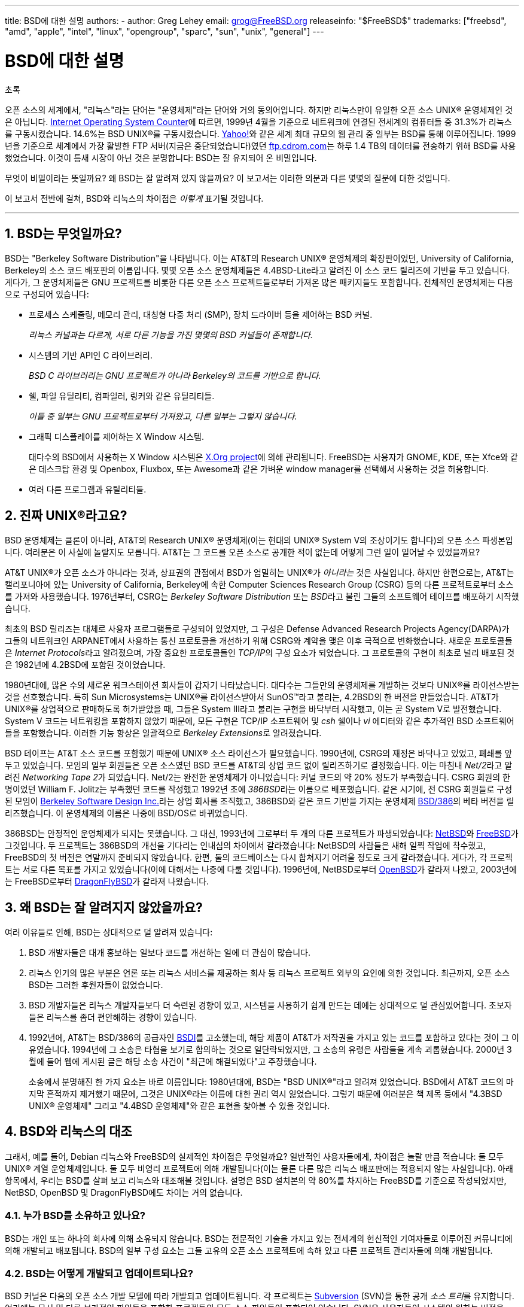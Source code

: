 ---
title: BSD에 대한 설명
authors:
  - author: Greg Lehey
    email: grog@FreeBSD.org
releaseinfo: "$FreeBSD$" 
trademarks: ["freebsd", "amd", "apple", "intel", "linux", "opengroup", "sparc", "sun", "unix", "general"]
---

= BSD에 대한 설명
:doctype: article
:toc: macro
:toclevels: 1
:icons: font
:sectnums:
:sectnumlevels: 6
:source-highlighter: rouge
:experimental:
:toc-title: 차례
:table-caption: 표
:figure-caption: 그림
:example-caption: 예시 

[.abstract-title]
초록

오픈 소스의 세계에서, "리눅스"라는 단어는 "운영체제"라는 단어와 거의 동의어입니다. 하지만 리눅스만이 유일한 오픈 소스 UNIX(R) 운영체제인 것은 아닙니다. http://www.leb.net/hzo/ioscount/data/r.9904.txt[Internet Operating System Counter]에 따르면, 1999년 4월을 기준으로 네트워크에 연결된 전세계의 컴퓨터들 중 31.3%가 리눅스를 구동시켰습니다. 14.6%는 BSD UNIX(R)를 구동시켰습니다. http://www.yahoo.com/[Yahoo!]와 같은 세계 최대 규모의 웹 관리 중 일부는 BSD를 통해 이루어집니다. 1999년을 기준으로 세계에서 가장 활발한 FTP 서버(지금은 중단되었습니다)였던 link:ftp://ftp.cdrom.com/[ftp.cdrom.com]는 하루 1.4 TB의 데이터를 전송하기 위해 BSD를 사용했었습니다. 이것이 틈새 시장이 아닌 것은 분명합니다: BSD는 잘 유지되어 온 비밀입니다.

무엇이 비밀이라는 뜻일까요? 왜 BSD는 잘 알려져 있지 않을까요? 이 보고서는 이러한 의문과 다른 몇몇의 질문에 대한 것입니다.

이 보고서 전반에 걸쳐, BSD와 리눅스의 차이점은 _이렇게_ 표기될 것입니다.

'''

toc::[]

[[what-is-bsd]]
== BSD는 무엇일까요?

BSD는 "Berkeley Software Distribution"을 나타냅니다. 이는 AT&T의 Research UNIX(R) 운영체제의 확장판이었던, University of California, Berkeley의 소스 코드 배포판의 이름입니다. 몇몇 오픈 소스 운영체제들은 4.4BSD-Lite라고 알려진 이 소스 코드 릴리즈에 기반을 두고 있습니다. 게다가, 그 운영체제들은 GNU 프로젝트를 비롯한 다른 오픈 소스 프로젝트들로부터 가져온 많은 패키지들도 포함합니다. 전체적인 운영체제는 다음으로 구성되어 있습니다:

* 프로세스 스케줄링, 메모리 관리, 대칭형 다중 처리 (SMP), 장치 드라이버 등을 제어하는 BSD 커널.
+ 
__리눅스 커널과는 다르게, 서로 다른 기능을 가진 몇몇의 BSD 커널들이 존재합니다.__
* 시스템의 기반 API인 C 라이브러리.
+ 
__BSD C 라이브러리는 GNU 프로젝트가 아니라 Berkeley의 코드를 기반으로 합니다.__
* 쉘, 파일 유틸리티, 컴파일러, 링커와 같은 유틸리티들.
+ 
__이들 중 일부는 GNU 프로젝트로부터 가져왔고, 다른 일부는 그렇지 않습니다.__
* 그래픽 디스플레이를 제어하는 X Window 시스템.
+ 
대다수의 BSD에서 사용하는 X Window 시스템은 http://www.X.org/[X.Org project]에 의해 관리됩니다. FreeBSD는 사용자가 GNOME, KDE, 또는 Xfce와 같은 데스크탑 환경 및 Openbox, Fluxbox, 또는 Awesome과 같은 가벼운 window manager를 선택해서 사용하는 것을 허용합니다.
* 여러 다른 프로그램과 유틸리티들.

[[what-a-real-unix]]
== 진짜 UNIX(R)라고요?

BSD 운영체제는 클론이 아니라, AT&T의 Research UNIX(R) 운영체제(이는 현대의 UNIX(R) System V의 조상이기도 합니다)의 오픈 소스 파생본입니다. 여러분은 이 사실에 놀랄지도 모릅니다. AT&T는 그 코드를 오픈 소스로 공개한 적이 없는데 어떻게 그런 일이 일어날 수 있었을까요?

AT&T UNIX(R)가 오픈 소스가 아니라는 것과, 상표권의 관점에서 BSD가 엄밀히는 UNIX(R)가 _아니라는_ 것은 사실입니다. 하지만 한편으로는, AT&T는 캘리포니아에 있는 University of California, Berkeley에 속한 Computer Sciences Research Group (CSRG) 등의 다른 프로젝트로부터 소스를 가져와 사용했습니다. 1976년부터, CSRG는 _Berkeley Software Distribution_ 또는 __BSD__라고 불린 그들의 소프트웨어 테이프를 배포하기 시작했습니다.

최초의 BSD 릴리즈는 대체로 사용자 프로그램들로 구성되어 있었지만, 그 구성은 Defense Advanced Research Projects Agency(DARPA)가 그들의 네트워크인 ARPANET에서 사용하는 통신 프로토콜을 개선하기 위해 CSRG와 계약을 맺은 이후 극적으로 변화했습니다. 새로운 프로토콜들은 __Internet Protocols__라고 알려졌으며, 가장 중요한 프로토콜들인 __TCP/IP__의 구성 요소가 되었습니다. 그 프로토콜의 구현이 최초로 널리 배포된 것은 1982년에 4.2BSD에 포함된 것이었습니다.

1980년대에, 많은 수의 새로운 워크스테이션 회사들이 갑자기 나타났습니다. 대다수는 그들만의 운영체제를 개발하는 것보다 UNIX(R)를 라이선스받는 것을 선호했습니다. 특히 Sun Microsystems는 UNIX(R)를 라이선스받아서 SunOS(TM)라고 불리는, 4.2BSD의 한 버전을 만들었습니다. AT&T가 UNIX(R)를 상업적으로 판매하도록 허가받았을 때, 그들은 System III라고 불리는 구현을 바닥부터 시작했고, 이는 곧 System V로 발전했습니다. System V 코드는 네트워킹을 포함하지 않았기 때문에, 모든 구현은 TCP/IP 소프트웨어 및 _csh_ 쉘이나 _vi_ 에디터와 같은 추가적인 BSD 소프트웨어들을 포함했습니다. 이러한 기능 향상은 일괄적으로 __Berkeley Extensions__로 알려졌습니다.

BSD 테이프는 AT&T 소스 코드를 포함했기 때문에 UNIX(R) 소스 라이선스가 필요했습니다. 1990년에, CSRG의 재정은 바닥나고 있었고, 폐쇄를 앞두고 있었습니다. 모임의 일부 회원들은 오픈 소스였던 BSD 코드를 AT&T의 상업 코드 없이 릴리즈하기로 결정했습니다. 이는 마침내 __Net/2__라고 알려진 __Networking Tape 2__가 되었습니다. Net/2는 완전한 운영체제가 아니었습니다: 커널 코드의 약 20% 정도가 부족했습니다. CSRG 회원의 한 명이었던 William F. Jolitz는 부족했던 코드를 작성했고 1992년 초에 __386BSD__라는 이름으로 배포했습니다. 같은 시기에, 전 CSRG 회원들로 구성된 모임이 http://www.bsdi.com/[Berkeley Software Design Inc.]라는 상업 회사를 조직했고, 386BSD와 같은 코드 기반을 가지는 운영체제 http://www.bsdi.com/[BSD/386]의 베타 버전을 릴리즈했습니다. 이 운영체제의 이름은 나중에 BSD/OS로 바뀌었습니다.

386BSD는 안정적인 운영체제가 되지는 못했습니다. 그 대신, 1993년에 그로부터 두 개의 다른 프로젝트가 파생되었습니다: http://www.NetBSD.org/[NetBSD]와 link:https://www.FreeBSD.org[FreeBSD]가 그것입니다. 두 프로젝트는 386BSD의 개선을 기다리는 인내심의 차이에서 갈라졌습니다: NetBSD의 사람들은 새해 일찍 작업에 착수했고, FreeBSD의 첫 버전은 연말까지 준비되지 않았습니다. 한편, 둘의 코드베이스는 다시 합쳐지기 어려울 정도로 크게 갈라졌습니다. 게다가, 각 프로젝트는 서로 다른 목표를 가지고 있었습니다(이에 대해서는 나중에 다룰 것입니다). 1996년에, NetBSD로부터 http://www.OpenBSD.org/[OpenBSD]가 갈라져 나왔고, 2003년에는 FreeBSD로부터 http://www.dragonflybsd.org/[DragonFlyBSD]가 갈라져 나왔습니다.

[[why-is-bsd-not-better-known]]
== 왜 BSD는 잘 알려지지 않았을까요?

여러 이유들로 인해, BSD는 상대적으로 덜 알려져 있습니다:

. BSD 개발자들은 대개 홍보하는 일보다 코드를 개선하는 일에 더 관심이 많습니다.
. 리눅스 인기의 많은 부분은 언론 또는 리눅스 서비스를 제공하는 회사 등 리눅스 프로젝트 외부의 요인에 의한 것입니다. 최근까지, 오픈 소스 BSD는 그러한 후원자들이 없었습니다.
. BSD 개발자들은 리눅스 개발자들보다 더 숙련된 경향이 있고, 시스템을 사용하기 쉽게 만드는 데에는 상대적으로 덜 관심있어합니다. 초보자들은 리눅스를 좀더 편안해하는 경향이 있습니다.
. 1992년에, AT&T는 BSD/386의 공급자인 http://www.bsdi.com/[BSDI]를 고소했는데, 해당 제품이 AT&T가 저작권을 가지고 있는 코드를 포함하고 있다는 것이 그 이유였습니다. 1994년에 그 소송은 타협을 보기로 합의하는 것으로 일단락되었지만, 그 소송의 유령은 사람들을 계속 괴롭혔습니다. 2000년 3월에 들어 웹에 게시된 글은 해당 소송 사건이 "최근에 해결되었다"고 주장했습니다.
+ 
소송에서 분명해진 한 가지 요소는 바로 이름입니다: 1980년대에, BSD는 "BSD UNIX(R)"라고 알려져 있었습니다. BSD에서 AT&T 코드의 마지막 흔적까지 제거했기 때문에, 그것은 UNIX(R)라는 이름에 대한 권리 역시 잃었습니다. 그렇기 때문에 여러분은 책 제목 등에서 "4.3BSD UNIX(R) 운영체제" 그리고 "4.4BSD 운영체제"와 같은 표현을 찾아볼 수 있을 것입니다.

[[comparing-bsd-and-linux]]
== BSD와 리눅스의 대조

그래서, 예를 들어, Debian 리눅스와 FreeBSD의 실제적인 차이점은 무엇일까요? 일반적인 사용자들에게, 차이점은 놀랄 만큼 적습니다: 둘 모두 UNIX(R) 계열 운영체제입니다. 둘 모두 비영리 프로젝트에 의해 개발됩니다(이는 물론 다른 많은 리눅스 배포판에는 적용되지 않는 사실입니다). 아래 항목에서, 우리는 BSD를 살펴 보고 리눅스와 대조해볼 것입니다. 설명은 BSD 설치본의 약 80%를 차지하는 FreeBSD를 기준으로 작성되었지만, NetBSD, OpenBSD 및 DragonFlyBSD에도 차이는 거의 없습니다.

=== 누가 BSD를 소유하고 있나요?

BSD는 개인 또는 하나의 회사에 의해 소유되지 않습니다. BSD는 전문적인 기술을 가지고 있는 전세계의 헌신적인 기여자들로 이루어진 커뮤니티에 의해 개발되고 배포됩니다. BSD의 일부 구성 요소는 그들 고유의 오픈 소스 프로젝트에 속해 있고 다른 프로젝트 관리자들에 의해 개발됩니다.

=== BSD는 어떻게 개발되고 업데이트되나요?

BSD 커널은 다음의 오픈 소스 개발 모델에 따라 개발되고 업데이트됩니다. 각 프로젝트는 https://subversion.apache.org/[Subversion] (SVN)을 통한 공개 __소스 트리__를 유지합니다. 여기에는 문서 및 다른 부가적인 파일들을 포함한 프로젝트의 모든 소스 파일들이 포함되어 있습니다. SVN은 사용자들이 시스템의 원하는 버전을 "check out" (다시 말하면, 복사본을 추출)하는 것을 허용합니다.

전세계의 많은 개발자들이 BSD의 개선에 기여하고 있습니다. 이들은 세 가지 분류로 나뉘어질 수 있습니다:

* 공헌자들은 코드 또는 문서를 작성합니다. 이들은 소스 트리에 직접 커밋(코드를 추가)하는 것은 허용되지 않습니다. 그들의 코드를 시스템에 포함시키기 위해서는, 먼저 _커미터_ 로 알려진, 등록된 개발자에 의해 검토받아야 합니다.
* 커미터들은 소스 트리에 쓰기 권한을 가진 개발자입니다. 커미터가 되기 위해서, 개인은 그들이 활동하고 있는 영역에 대한 능력을 보여 주어야 합니다.
+ 
소스 트리에 수정 사항을 커밋하기 전에 허가를 받아야 하는지는 커미터 개인의 재량입니다. 일반적으로, 숙련된 커미터는 명백해 보이는 수정에 대해서는 다른 사람과 의견을 조율하지 않고 커밋할 수 있습니다. 예를 들어, documentation project 커미터는 오타나 문법 오류 등을 수정할 때 검토받을 필요가 없습니다. 한편, 많은 부분을 또는 복잡하게 수정하는 개발자는 커밋하기 전에 그들의 수정을 제출해서 검토받아야 합니다. 극단적인 경우에, Principal Architect와 같은 권한을 가진 코어 팀 구성원이 수정한 내용을 트리에서 제거할 것(backing out이라고 부릅니다)을 요청할 수도 있습니다. 모든 커미터들은 각각의 커밋에 대한 메일을 받게 되므로, 비밀리에 커밋하는 것은 불가능합니다.
* 코어 팀. FreeBSD와 NetBSD는 각각 프로젝트를 관리하는 코어 팀을 가지고 있습니다. 코어 팀은 프로젝트의 진행 도중에 만들어졌고, 그들의 역할은 항상 잘 정의되어 있지는 않습니다. 코어 팀 구성원이 되기 위해서 개발자일 필요는 없지만, 그런 경우가 일반적입니다. 코어 팀에 대한 규칙은 프로젝트마다 다르지만, 일반적으로 그들은 프로젝트의 진행 방향에 대해 다른 이들보다 큰 영향력이 있습니다.

아래 정리된 내용은 리눅스와 여러 방면에서의 차이점을 나타냅니다:

. 한 사람이 시스템의 구성 요소를 통제하지는 않습니다. 실제로는, Principal Architect가 코드를 back out할 것을 요구할 수 있기 때문에 이 차이점이 과대평가되기도 합니다. 심지어 리눅스 프로젝트에서도 여러 사람들이 수정할 권한이 있습니다.
. 한편, 중앙 저장소는 __하나인데__, 이 곳은 전체 운영체제의 시스템 소스를 이전 버전까지 포함하여 모두 찾아볼 수 있는 통합된 장소입니다.
. BSD 프로젝트는 단지 커널만이 아니라 "운영체제" 전체를 관리합니다. 이 차이점은 아주 약간의 의미만 있습니다: BSD도 리눅스도 애플리케이션 없이는 유용하지 않습니다. BSD에서 사용되는 애플리케이션들은 리눅스에서 사용되는 애플리케이션과 같은 경우가 많습니다.
. 하나의 공식 SVN 소스 트리를 관리하는 결과로, BSD의 개발은 명확하게 이루어지고 있으며, 릴리즈 넘버 혹은 날짜를 통해 시스템의 어떤 버전에라도 접근할 수 있습니다. SVN은 또한 시스템의 증분 업데이트를 지원합니다: 예를 들어, FreeBSD 저장소는 하루에 약 100회 업데이트됩니다. 이러한 수정 사항의 대부분은 작은 것들입니다.

=== BSD 릴리즈

FreeBSD, NetBSD 그리고 OpenBSD는 시스템을 세 가지 다른 "릴리즈"의 형식으로 제공합니다. 리눅스와 같이, 릴리즈들은 1.4.1 또는 3.5와 같은 번호를 부여받습니다. 더불어, 버전 번호는 시스템의 목적을 나타내는 접미사를 가지고 있습니다.

. 개발자 버전의 시스템은 CURRENT이라고 불립니다. FreeBSD는 FreeBSD 5.0-CURRENT와 같은 형태로 CURRENT에 숫자를 할당합니다. NetBSD는 약간 다른 작명법을 사용하여 내부 인터페이스에 변화를 나타내는 한 글자의 접미사를 붙입니다. 예를 들어 NetBSD 1.4.3G와 같습니다. OpenBSD는 숫자를 할당하지 않습니다("OpenBSD-current"). 시스템의 새로운 개발은 모두 이 가지로 들어갑니다.
. 일 년에 두 번에서 네 번 정도의 적당한 간격으로, 각 프로젝트는 CD-ROM 또는 FTP 무료 다운로드 형식으로 제공되는 _RELEASE_ 버전 시스템을 제공합니다. 예를 들어 OpenBSD 2.6-RELEASE 또는 NetBSD 1.4-RELEASE와 같습니다. RELEASE 버전은 일반적인 버전의 시스템으로 최종 사용자를 위한 것입니다. NetBSD는 세 번째 자리수와 함께 __patch release__들을 제공합니다. 예를 들어 NetBSD 1.4.2와 같습니다.
. REALEASE 버전에서 버그가 발견되면, 그것들은 고쳐지고, 고쳐진 내용은 SVN 트리에 반영됩니다. FreeBSD의 경우, 그 결과적인 버전은 _STABLE_ 버전이라고 부르고, NetBSD와 OpenBSD의 경우 계속 RELEASE 버전이라고 부릅니다. CURRENT 가지에서 일정 기간 테스트된 이후에 작은 새 기능들이 이 가지에 추가될 수도 있습니다.

_대조적으로, 리눅스는 두 개의 코드 트리를 별도로 관리하고 있습니다: stable 버전과 development 버전이 그것들입니다. stable 버전은 2.0, 2.2, 2.4와 같이 짝수의 minor 버전 숫자를 가지고 있습니다. development 버전은 2.1, 2.3, 2.5와 같이 홀수의 minor 버전 숫자를 가지고 있습니다. 각각의 경우에, 이 숫자 다음에는 정확한 릴리즈를 지칭하는 자릿수가 더 따라옵니다. 더불어, 각 공급자는 그들 고유의 사용자 프로그램 및 유틸리티를 추가하기 때문에, 배포판의 이름 역시 중요합니다. 각 배포판 공급자는 배포판에 대한 버전 숫자도 할당하기 때문에, 전체적인 묘사는 "TurboLinux 6.0 with kernel 2.2.14"와 같이 됩니다._

=== BSD에는 어떤 종류가 있나요?

수많은 종류의 리눅스 배포판들과는 대조적으로, 오픈 소스 BSD에는 오직 네 가지 주요한 버전만이 있습니다. 각 BSD 프로젝트는 고유한 소스 트리와 커널을 유지합니다. 그러나 실제로는, userland 코드는 리눅스의 경우에서보다 차이가 적습니다.

각 프로젝트의 목표를 분류하기는 어렵습니다: 차이는 매우 주관적입니다. 기본적으로,

* FreeBSD는 높은 성능 그리고 end user가 손쉽게 사용하는 것을 추구하며, 웹 컨텐츠 제공자들이 선호합니다. FreeBSD는 link:https://www.FreeBSD.org/platforms/[다양한 플랫폼]에서 작동될 수 있으며 다른 프로젝트에 비해 현저히 많은 사용자를 가지고 있습니다.
* NetBSD는 이식성을 최우선으로 하여 개발되고 있습니다: "of course it runs NetBSD". NetBSD는 palmtop에서부터 대형 서버에서까지 구동될 수 있으며, 심지어는 NASA의 space mission에도 사용되었습니다. 오래된 비 Intel(R) 하드웨어를 구동시킬 때 특히 좋은 선택입니다.
* OpenBSD는 보안과 코드 품질을 최우선으로 하여 개발되고 있습니다: OpenBSD는 오픈 소스와 엄격한 코드 검사를 통해 명백히 correct한 시스템을 만듭니다. 이를 통해 은행, 증권 거래소 및 US 정부 기관 등과 같이 보안이 중시되는 곳에서 사용될 수 있도록 합니다. NetBSD와 마찬가지로, 이는 다양한 플랫폼에서 구동될 수 있습니다.
* DragonFlyBSD는 single-node UP 시스템에서부터 대규모 클러스터 시스템에 이르기까지의 환경에서 높은 성능과 확장성을 추구합니다. DragonFlyBSD는 몇몇의 장기적인 기술 목표들을 가지고 있지만, 핵심은 이해하고 유지하고 개발하기 쉬운 대칭형 다중 처리(SMP) 기반을 제공하는 것에 있습니다.

이와 더불어 오픈 소스가 아닌 두 개의 BSD UNIX(R) 운영체제들도 있습니다. BSD/OS와 Apple의 Mac OS(R) X가 그것들입니다:

* BSD/OS는 가장 오래된 4.4BSD 파생본입니다. 이것의 소스 코드는 상대적으로 낮은 가격에 얻을 수 있었지만, 오픈 소스는 아니었습니다. 이것은 FreeBSD와 여러 방면에서 유사합니다. BSDi가 Wind River Systems에 의해 인수된 지 2년 후, BSD/OS는 독립적인 제품으로 살아남는 데에는 실패했습니다. 소스 코드 및 지원은 Wind River에서 여전히 제공했지만, 모든 새로운 개발은 VxWorks 임베디드 운영체제에 집중되었습니다.
* http://www.apple.com/macosx/server/[Mac OS(R) X]는 Apple(R)의 Mac(R)을 위한 운영체제의 최신 버전입니다. 이 운영체제의 BSD 코어인 http://developer.apple.com/darwin/[Darwin]은 x86 및 PPC 컴퓨터를 위한 완전한 기능의 오픈 소스 운영체제로 사용이 가능합니다. 그러나 Aqua/Quartz 그래픽 시스템 및 Mac OS(R) X의 다른 많은 상용 부분은 클로즈드 소스로 남아 있습니다. 몇몇 Darwin 개발자들은 FreeBSD의 committer이기도 합니다.

=== BSD 라이선스는 GNU Public license와 어떻게 다른가요?

리눅스는 closed 소스 소프트웨어를 제거하도록 디자인된 http://www.fsf.org/copyleft/gpl.html[GNU General Public License](GPL)에 따라 배포됩니다. 특히, GPL의 파생물은 모두 사용자가 소스 코드를 요청하면 이를 제공해야 합니다. 이와는 대조적으로, http://www.opensource.org/licenses/bsd-license.html[BSD 라이선스]는 제약 사항이 적습니다: 바이너리만 배포하는 것이 허용됩니다. 이는 임베디드 애플리케이션을 개발할 때 특히 매력적인 선택입니다.

=== 알아야 할 다른 무언가가 있나요?

BSD에서 사용 가능한 애플리케이션의 수가 리눅스의 경우보다 적기 때문에, BSD 개발자들은 리눅스 프로그램을 BSD에서 구동할 수 있도록 해 주는 리눅스 호환성 패키지를 만들었습니다. 이 패키지는 리눅스 시스템 콜을 올바르게 수행하기 위한 커널 수정과, C 라이브러리와 같은 리눅스 호환성 파일들을 포함하고 있습니다. 같은 장비에서 리눅스를 설치해서 리눅스 애플리케이션을 구동할 때와 BSD를 설치해서 리눅스 애플리케이션을 구동할 때 실행 속도는 눈에 띄지 않을 정도로 차이가 작습니다.

BSD의 "all from one supplier" 환경은 리눅스에서 종종 문제가 되기도 하는 업그레이드를 훨씬 쉽게 할 수 있다는 것을 의미합니다. BSD는 라이브러리 버전을 업그레이드할 때 이전 라이브러리 버전에 대한 호환성 모듈을 제공하기 때문에, 몇년 전의 바이너리를 문제없이 실행하는 것이 가능합니다.

=== BSD와 리눅스 중에 무엇을 사용해야 하나요?

실제로 이건 무슨 뜻일까요? 누가 BSD를 사용해야 하고, 누가 리눅스를 사용해야 할까요?

이는 대답하기 대단히 어려운 질문입니다. 여기에 약간의 조언이 있습니다:

* "망가지지 않았다면, 고치지 마라": 만일 여러분이 오픈 소스 운영체제를 사용하고 있고, 이에 대해 만족하고 있다면, 아마 굳이 그걸 바꾸어야 할 이유는 없을 겁니다.
* BSD 시스템, 특히 FreeBSD는 리눅스보다 월등히 높은 성능을 발휘할 수 있습니다. 하지만 항상 그런 것은 아닙니다. 대개의 경우에, 성능 차이는 없거나 아주 작습니다. 일부 경우에는, 리눅스가 FreeBSD보다 더 나은 성능을 발휘할 수도 있습니다.
* 일반적으로, BSD 시스템은 보다 성숙한 코드 베이스를 가지고 있기 때문에, 그 안정성이 더 잘 알려져 있습니다.
* BSD 프로젝트는 문서의 품질과 완성도로 잘 알려져 있습니다. 다양한 문서 프로젝트들은 시스템의 모든 방면을 다루는 문서를 다양한 언어로 꾸준히 갱신하는 것을 목표로 하고 있습니다.
* BSD 라이선스는 GPL보다 매력적인 선택일 수 있습니다.
* 리눅스는 BSD 바이너리를 실행할 수 없는 반면, BSD는 대부분의 리눅스 바이너리를 실행할 수 있습니다. 많은 BSD 구현들은 다른 UNIX(R) 계열 시스템의 바이너리 또한 실행할 수 있습니다. 결과적으로, 다른 시스템에서 BSD로 마이그레이션하는 것은 리눅스로 하는 것보다 수월할 수 있습니다.

=== 누가 BSD에 대한 지원, 서비스, 그리고 교육을 제공하나요?

BSDi / http://www.freebsdmall.com[FreeBSD Mall, Inc.]는 거의 10년 동안 FreeBSD에 대한 지원 계약을 제공해 오고 있습니다.

더불어, 각 프로젝트는 고용에 대한 상담의 목록을 가지고 있습니다: link:https://www.FreeBSD.org/commercial/consult_bycat/[FreeBSD], http://www.netbsd.org/gallery/consultants.html[NetBSD], 그리고 http://www.openbsd.org/support.html[OpenBSD].
